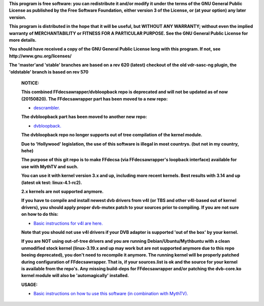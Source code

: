 **This program is free software: you can redistribute it and/or modify it under the terms of the GNU General Public License as published by the Free Software Foundation, either version 3 of the License, or (at your option) any later version.**



**This program is distributed in the hope that it will be useful, but WITHOUT ANY WARRANTY; without even the implied warranty of MERCHANTABILITY or FITNESS FOR A PARTICULAR PURPOSE. See the GNU General Public License for more details.**



**You should have received a copy of the GNU General Public License long with this program.  If not, see http://www.gnu.org/licenses/**



**The 'master'and 'stable' branches are based on a rev 620 (latest) checkout of the old vdr-sasc-ng plugin, the 'oldstable' branch is based on rev 570**


 **NOTICE:**

 **This combined FFdecsawrapper/dvbloopback repo is deprecated and will not be updated as of now (20150820). The FFdecsawrapper part has been moved to a new repo:**
 
 - `descrambler. <https://github.com/bas-t/descrambler>`_

 **The dvbloopback part has been moved to another new repo:**
 
 - `dvbloopback. <https://github.com/bas-t/dvbloopback>`_
 
 **The dvbloopback repo no longer supports out of tree compilation of the kernel module.**

 **Due to 'Hollywood' legislation, the use of this software is illegal in most countrys. (but not in my country, hehe)**

 **The purpose of this git repo is to make FFdecsa (via FFdecsawrapper's loopback interface) available for use with MythTV and such.**

 **You can use it with kernel version 3.x and up, including more recent kernels. Best results with 3.14 and up (latest ok test: linux-4.1-rc2).**

 **2.x kernels are not supported anymore.**

 **If you have to compile and install newest dvb drivers from v4l (or TBS and other v4l-based out of kernel drivers), you should apply proper dvb-mutex patch to your sources prior to compiling. If you are not sure on how to do this:**

 - `Basic instructions for v4l are here. <http://www.lursen.org/wiki/V4l_and_ffdecsawrapper>`_

 **Note that you should not use v4l drivers if your DVB adapter is supported 'out of the box' by your kernel.**

 **If you are NOT using out-of-tree drivers and you are running Debian/Ubuntu/Mythbuntu with a clean unmodified stock kernel (linux-3.19.x and up may work but are not supported anymore due to this repo beeing deprecated), you don't need to recompile it anymore. The running kernel will be properly patched during configuration of FFdecsawrapper. That is, if your sources.list is ok and the source for your kernel is available from the repo's. Any missing build-deps for FFdecsawrapper and/or patching the dvb-core.ko kernel module will also be 'automagically' installed.**

 **USAGE:**

 - `Basic instructions on how tu use this software (in combination with MythTV). <http://www.lursen.org/wiki/FFdecsawrapper_with_MythTV_and_Oscam_on_Debian/Ubuntu>`_

